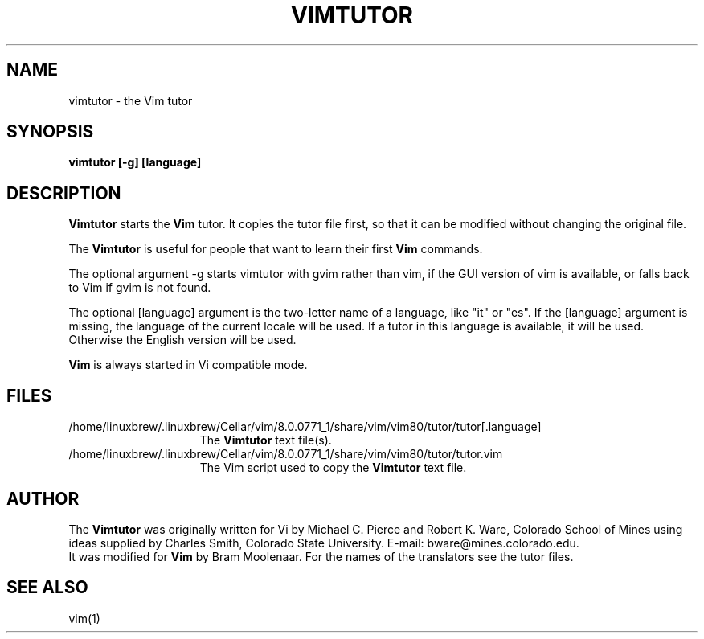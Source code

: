 .TH VIMTUTOR 1 "2001 April 2"
.SH NAME
vimtutor \- the Vim tutor
.SH SYNOPSIS
.br
.B vimtutor [\-g] [language]
.SH DESCRIPTION
.B Vimtutor
starts the
.B Vim
tutor.
It copies the tutor file first, so that it can be modified without changing
the original file.
.PP
The
.B Vimtutor
is useful for people that want to learn their first
.B Vim
commands.
.PP
The optional argument \-g starts vimtutor with gvim rather than vim, if the
GUI version of vim is available, or falls back to Vim if gvim is not found.
.PP
The optional [language] argument is the two-letter name of a language, like
"it" or "es".
If the [language] argument is missing, the language of the current locale will
be used.
If a tutor in this language is available, it will be used.
Otherwise the English version will be used.
.PP
.B Vim
is always started in Vi compatible mode.
.SH FILES
.TP 15
/home/linuxbrew/.linuxbrew/Cellar/vim/8.0.0771_1/share/vim/vim80/tutor/tutor[.language]
The
.B Vimtutor
text file(s).
.TP 15
/home/linuxbrew/.linuxbrew/Cellar/vim/8.0.0771_1/share/vim/vim80/tutor/tutor.vim
The Vim script used to copy the
.B Vimtutor
text file.
.SH AUTHOR
The
.B Vimtutor
was originally written for Vi by Michael C. Pierce and Robert K. Ware,
Colorado School of Mines using ideas supplied by Charles Smith,
Colorado State University.
E-mail: bware@mines.colorado.edu.
.br
It was modified for
.B Vim
by Bram Moolenaar.
For the names of the translators see the tutor files.
.SH SEE ALSO
vim(1)
